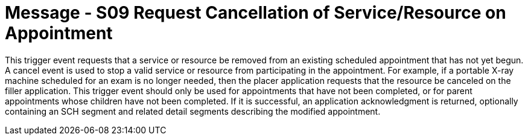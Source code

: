 = Message - S09 Request Cancellation of Service/Resource on Appointment 
:v291_section: "10.3.9"
:v2_section_name: "Request Cancellation of Service/Resource on Appointment (Event S09)"
:generated: "Thu, 01 Aug 2024 15:25:17 -0600"

This trigger event requests that a service or resource be removed from an existing scheduled appointment that has not yet begun. A cancel event is used to stop a valid service or resource from participating in the appointment. For example, if a portable X-ray machine scheduled for an exam is no longer needed, then the placer application requests that the resource be canceled on the filler application. This trigger event should only be used for appointments that have not been completed, or for parent appointments whose children have not been completed. If it is successful, an application acknowledgment is returned, optionally containing an SCH segment and related detail segments describing the modified appointment.

